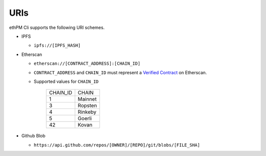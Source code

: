 URIs
----

ethPM Cli supports the following URI schemes.

- IPFS

  - ``ipfs://[IPFS_HASH]``

- Etherscan

  - ``etherscan://[CONTRACT_ADDRESS]:[CHAIN_ID]``
  - ``CONTRACT_ADDRESS`` and ``CHAIN_ID`` must represent a `Verified Contract <https://etherscan.io/contractsVerified>`_ on Etherscan.
  - Supported values for ``CHAIN_ID``

      ========  ===== 
      CHAIN_ID  CHAIN
      1         Mainnet
      3         Ropsten
      4         Rinkeby
      5         Goerli
      42        Kovan
      ========  =====

- Github Blob 

  - ``https://api.github.com/repos/[OWNER]/[REPO]/git/blobs/[FILE_SHA]``
